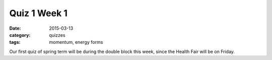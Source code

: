 Quiz 1 Week 1
#############

:date: 2015-03-13
:category: quizzes
:tags: momentum, energy forms


Our first quiz of spring term will be during the double block this week, since the Health Fair will be on Friday.
 
 
